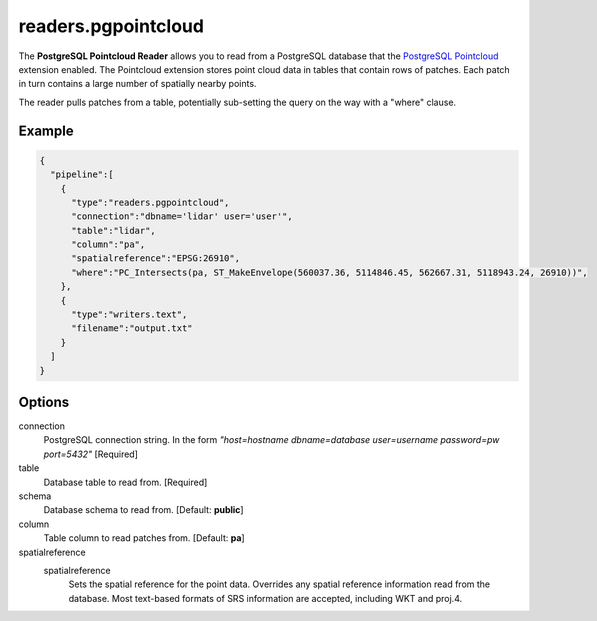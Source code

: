 .. _readers.pgpointcloud:

readers.pgpointcloud
====================

The **PostgreSQL Pointcloud Reader** allows you to read from a PostgreSQL
database that the `PostgreSQL Pointcloud`_ extension enabled. The Pointcloud
extension stores point cloud data in tables that contain rows of patches. Each
patch in turn contains a large number of spatially nearby points.

The reader pulls patches from a table, potentially sub-setting the query on the
way with a "where" clause.

.. plugin::

Example
-------

.. code-block:: json

    {
      "pipeline":[
        {
          "type":"readers.pgpointcloud",
          "connection":"dbname='lidar' user='user'",
          "table":"lidar",
          "column":"pa",
          "spatialreference":"EPSG:26910",
          "where":"PC_Intersects(pa, ST_MakeEnvelope(560037.36, 5114846.45, 562667.31, 5118943.24, 26910))",
        },
        {
          "type":"writers.text",
          "filename":"output.txt"
        }
      ]
    }


Options
-------

connection
  PostgreSQL connection string. In the form *"host=hostname dbname=database user=username password=pw port=5432"* [Required]

table
  Database table to read from. [Required]

schema
  Database schema to read from. [Default: **public**]

column
  Table column to read patches from. [Default: **pa**]

spatialreference
  _`spatialreference`
    Sets the spatial reference for the point data.  Overrides any spatial
    reference information read from the database.  Most text-based formats of
    SRS information are accepted, including WKT and proj.4.

.. _PostgreSQL Pointcloud: https://github.com/pramsey/pointcloud
